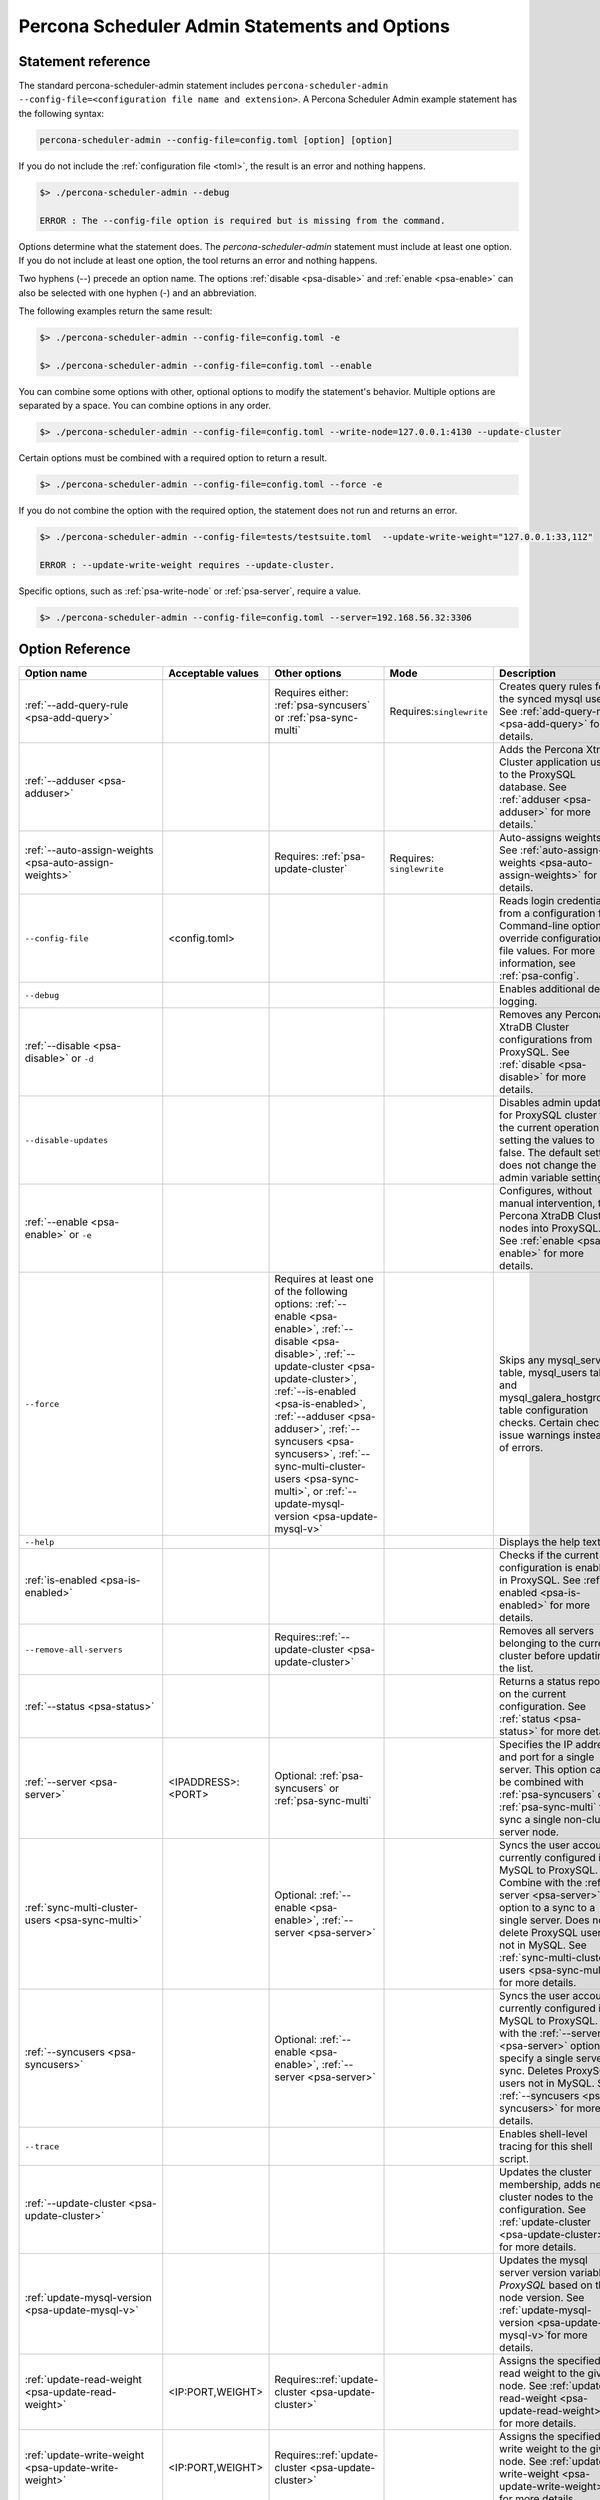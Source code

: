 .. _psa-ref:

================================================================================
Percona Scheduler Admin Statements and Options
================================================================================

Statement reference
------------------------

The standard percona-scheduler-admin statement includes
``percona-scheduler-admin --config-file=<configuration file name and
extension>``. A Percona Scheduler Admin example statement has the following syntax:

.. sourcecode:: text

   percona-scheduler-admin --config-file=config.toml [option] [option]
   
If you do not include the :ref:`configuration file <toml>`, the result is an error and nothing happens.

.. sourcecode:: bash

    $> ./percona-scheduler-admin --debug

    ERROR : The --config-file option is required but is missing from the command.


.. seealso:: :ref:`psa-options` for common option details.

Options determine what the statement does. The `percona-scheduler-admin` statement must include at least one option. If you do not include at least one option, the tool returns an error and nothing happens.

Two hyphens (--) precede an option name. The options
:ref:`disable <psa-disable>` and :ref:`enable <psa-enable>` can also be selected with one hyphen (-) and an abbreviation.

The following examples return the same result:

.. sourcecode:: bash

    $> ./percona-scheduler-admin --config-file=config.toml -e 

    $> ./percona-scheduler-admin --config-file=config.toml --enable

You can combine some options with other, optional options to modify the
statement's behavior. Multiple options are separated by a space.
You can combine options in any order. 

.. sourcecode:: bash

    $> ./percona-scheduler-admin --config-file=config.toml --write-node=127.0.0.1:4130 --update-cluster

Certain options must be combined with a
required option to return a result. 

.. sourcecode:: bash

    $> ./percona-scheduler-admin --config-file=config.toml --force -e

If you do not combine the
option with the required option, the statement does not run and returns an
error.

.. sourcecode:: bash

    $> ./percona-scheduler-admin --config-file=tests/testsuite.toml  --update-write-weight="127.0.0.1:33,112"

    ERROR : --update-write-weight requires --update-cluster.

Specific options, such as :ref:`psa-write-node` or :ref:`psa-server`, require a value.

.. sourcecode:: bash

    $> ./percona-scheduler-admin --config-file=config.toml --server=192.168.56.32:3306

Option Reference
--------------------------------------------

.. list-table:: 
   :header-rows: 1
   
   * - Option name
     - Acceptable values
     - Other options
     - Mode
     - Description
   * - :ref:`--add-query-rule <psa-add-query>`
     -
     - Requires either: :ref:`psa-syncusers` or :ref:`psa-sync-multi`
     - Requires:``singlewrite``
     - Creates query rules for the synced mysql user. See
       :ref:`add-query-rule <psa-add-query>`
       for details.
   * - :ref:`--adduser <psa-adduser>`
     -
     -
     -
     - Adds the Percona XtraDB Cluster application user to the ProxySQL
       database. See :ref:`adduser <psa-adduser>` for more details.`
   * - :ref:`--auto-assign-weights <psa-auto-assign-weights>`
     -
     - Requires: :ref:`psa-update-cluster`
     - Requires: ``singlewrite``
     - Auto-assigns weights. See
       :ref:`auto-assign-weights <psa-auto-assign-weights>` for details.
   * - ``--config-file``
     - <config.toml>
     -
     -
     - Reads login credentials from a configuration file. Command-line options
       override configuration file values. For more information, see :ref:`psa-config`.
   * - ``--debug``
     -
     -
     -
     - Enables additional debug logging.
   * - :ref:`--disable <psa-disable>` or ``-d``
     -
     -
     -
     - Removes any Percona XtraDB Cluster configurations from ProxySQL. See
       :ref:`disable <psa-disable>` for more details.
     
   * - ``--disable-updates``
     -
     -
     -
     - Disables admin updates for ProxySQL cluster for the current operation by
       setting the values to false. The default setting does not change the
       admin variable settings.
   * - :ref:`--enable <psa-enable>` or ``-e``
     -
     -
     -
     - Configures, without manual intervention, the Percona XtraDB Cluster nodes
       into ProxySQL. See :ref:`enable <psa-enable>` for more details.
   * - ``--force``
     -
     - Requires at least one of the following options: :ref:`--enable <psa-enable>`, :ref:`--disable <psa-disable>`, :ref:`--update-cluster <psa-update-cluster>`, :ref:`--is-enabled <psa-is-enabled>`, :ref:`--adduser <psa-adduser>`, :ref:`--syncusers <psa-syncusers>`, :ref:`--sync-multi-cluster-users <psa-sync-multi>`, or :ref:`--update-mysql-version <psa-update-mysql-v>`
     -
     - Skips any mysql_servers table, mysql_users table, and
       mysql_galera_hostgroups table configuration checks. Certain checks issue
       warnings instead of errors.
   * - ``--help``
     -
     -
     -
     - Displays the help text.
   * - :ref:`is-enabled <psa-is-enabled>`
     -
     -
     -
     - Checks if the current configuration is enabled in ProxySQL. See
       :ref:`is-enabled <psa-is-enabled>` for more details.
   * - ``--remove-all-servers``
     -
     - Requires::ref:`--update-cluster <psa-update-cluster>`
     -
     - Removes all servers belonging to the current cluster before updating the
       list.
   * - :ref:`--status <psa-status>`
     -
     -
     -
     - Returns a status report on the current configuration. See :ref:`status
       <psa-status>` for more details.
   * - :ref:`--server <psa-server>`
     - <IPADDRESS>:<PORT>
     - Optional: :ref:`psa-syncusers` or :ref:`psa-sync-multi`
     -
     - Specifies the IP address and port for a single server. This option can be
       combined with :ref:`psa-syncusers` or :ref:`psa-sync-multi` to sync a
       single non-cluster server node.
   * - :ref:`sync-multi-cluster-users
       <psa-sync-multi>`
     -
     - Optional: :ref:`--enable <psa-enable>`, :ref:`--server <psa-server>`
     -
     - Syncs the user accounts currently configured in MySQL to ProxySQL.
       Combine with the :ref:`--server <psa-server>` option to a sync to a single server. 
       Does not delete ProxySQL users not in MySQL. 
       See :ref:`sync-multi-cluster-users <psa-sync-multi>` for more details.

   * - :ref:`--syncusers <psa-syncusers>`
     -
     - Optional: :ref:`--enable <psa-enable>`, :ref:`--server <psa-server>`
     -
     - Syncs the user accounts currently configured in MySQL to ProxySQL. Use
       with the :ref:`--server <psa-server>` option to specify a single server to sync. 
       Deletes ProxySQL users not in MySQL. 
       See :ref:`--syncusers <psa-syncusers>` for more details.

   * - ``--trace``
     -
     -
     -
     - Enables shell-level tracing for this shell script.
   * - :ref:`--update-cluster <psa-update-cluster>`
     -
     -
     -
     - Updates the cluster membership, adds new cluster nodes to the
       configuration. See
       :ref:`update-cluster <psa-update-cluster>` for more details.

   * - :ref:`update-mysql-version <psa-update-mysql-v>`
     -
     -
     -
     - Updates the mysql server version variable in *ProxySQL* based on the
       node version. See :ref:`update-mysql-version <psa-update-mysql-v>`for
       more details.
   * - :ref:`update-read-weight <psa-update-read-weight>`
     - <IP:PORT,WEIGHT>
     - Requires::ref:`update-cluster <psa-update-cluster>`
     -
     - Assigns the specified read weight to the given node. See
       :ref:`update-read-weight <psa-update-read-weight>` for more details.
   * - :ref:`update-write-weight <psa-update-write-weight>`
     - <IP:PORT,WEIGHT>
     - Requires::ref:`update-cluster <psa-update-cluster>`
     -
     - Assigns the specified write weight to the given node. See
       :ref:`update-write-weight <psa-update-write-weight>` for more details.
   * - ``--use-stdin-for-credentials``
     -
     -
     -
     - Uses stdin to send credential to the MySQL client instead of process
       substitution. The default setting disables the option and uses process
       substitution.
   * - ``--version`` or  ``-v``
     -
     -
     -
     - Prints the version information.
   * - :ref:`--write-node <psa-write-node>`
     - <IPADDRESS>:<PORT>
     -
     - Requires:``singlewrite``
     - Specifies the node to be used for writes for `singlewrite` mode. If left
       unspecified, the cluster node is the write node.

